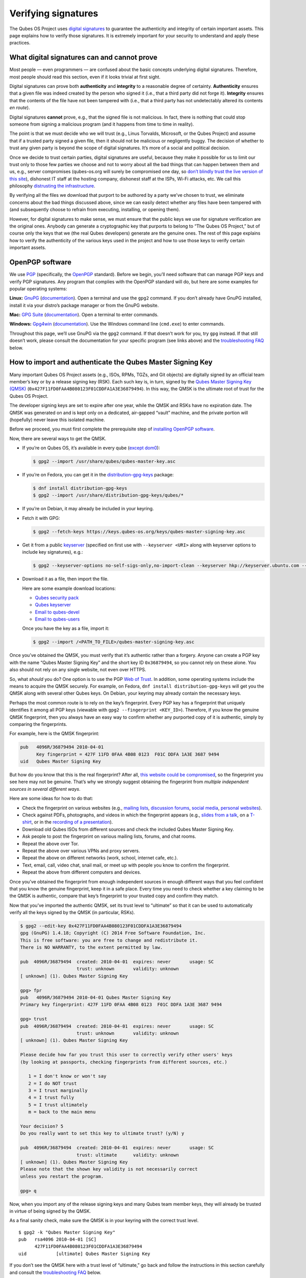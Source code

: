 ====================
Verifying signatures
====================

The Qubes OS Project uses `digital
signatures <https://en.wikipedia.org/wiki/Digital_signature>`__ to
guarantee the authenticity and integrity of certain important assets.
This page explains how to verify those signatures. It is extremely
important for your security to understand and apply these practices.

What digital signatures can and cannot prove
============================================

Most people — even programmers — are confused about the basic concepts
underlying digital signatures. Therefore, most people should read this
section, even if it looks trivial at first sight.

Digital signatures can prove both **authenticity** and **integrity** to
a reasonable degree of certainty. **Authenticity** ensures that a given
file was indeed created by the person who signed it (i.e., that a third
party did not forge it). **Integrity** ensures that the contents of the
file have not been tampered with (i.e., that a third party has not
undetectably altered its contents *en route*).

Digital signatures **cannot** prove, e.g., that the signed file is not
malicious. In fact, there is nothing that could stop someone from
signing a malicious program (and it happens from time to time in
reality).

The point is that we must decide who we will trust (e.g., Linus
Torvalds, Microsoft, or the Qubes Project) and assume that if a trusted
party signed a given file, then it should not be malicious or
negligently buggy. The decision of whether to trust any given party is
beyond the scope of digital signatures. It’s more of a social and
political decision.

Once we decide to trust certain parties, digital signatures are useful,
because they make it possible for us to limit our trust only to those
few parties we choose and not to worry about all the bad things that can
happen between them and us, e.g., server compromises (qubes-os.org will
surely be compromised one day, so `don’t blindly trust the live version
of this site </faq/#should-i-trust-this-website>`__), dishonest IT staff
at the hosting company, dishonest staff at the ISPs, Wi-Fi attacks, etc.
We call this philosophy `distrusting the
infrastructure </faq/#what-does-it-mean-to-distrust-the-infrastructure>`__.

By verifying all the files we download that purport to be authored by a
party we’ve chosen to trust, we eliminate concerns about the bad things
discussed above, since we can easily detect whether any files have been
tampered with (and subsequently choose to refrain from executing,
installing, or opening them).

However, for digital signatures to make sense, we must ensure that the
public keys we use for signature verification are the original ones.
Anybody can generate a cryptographic key that purports to belong to “The
Qubes OS Project,” but of course only the keys that we (the real Qubes
developers) generate are the genuine ones. The rest of this page
explains how to verify the authenticity of the various keys used in the
project and how to use those keys to verify certain important assets.

OpenPGP software
================

We use `PGP <https://en.wikipedia.org/wiki/Pretty_Good_Privacy>`__
(specifically, the
`OpenPGP <https://en.wikipedia.org/wiki/Pretty_Good_Privacy#OpenPGP>`__
standard). Before we begin, you’ll need software that can manage PGP
keys and verify PGP signatures. Any program that complies with the
OpenPGP standard will do, but here are some examples for popular
operating systems:

**Linux:** `GnuPG <https://gnupg.org/download/index.html>`__
(`documentation <https://www.gnupg.org/documentation/>`__). Open a
terminal and use the ``gpg2`` command. If you don’t already have GnuPG
installed, install it via your distro’s package manager or from the
GnuPG website.

**Mac:** `GPG Suite <https://gpgtools.org/>`__
(`documentation <https://gpgtools.tenderapp.com/kb>`__). Open a terminal
to enter commands.

**Windows:** `Gpg4win <https://gpg4win.org/download.html>`__
(`documentation <https://www.gpg4win.org/documentation.html>`__). Use
the Windows command line (``cmd.exe``) to enter commands.

Throughout this page, we’ll use GnuPG via the ``gpg2`` command. If that
doesn’t work for you, try ``gpg`` instead. If that still doesn’t work,
please consult the documentation for your specific program (see links
above) and the `troubleshooting FAQ <#troubleshooting-faq>`__ below.

How to import and authenticate the Qubes Master Signing Key
===========================================================

Many important Qubes OS Project assets (e.g., ISOs, RPMs, TGZs, and Git
objects) are digitally signed by an official team member’s key or by a
release signing key (RSK). Each such key is, in turn, signed by the
`Qubes Master Signing Key
(QMSK) <https://keys.qubes-os.org/keys/qubes-master-signing-key.asc>`__
(``0x427F11FD0FAA4B080123F01CDDFA1A3E36879494``). In this way, the QMSK
is the ultimate root of trust for the Qubes OS Project.

The developer signing keys are set to expire after one year, while the
QMSK and RSKs have no expiration date. The QMSK was generated on and is
kept only on a dedicated, air-gapped “vault” machine, and the private
portion will (hopefully) never leave this isolated machine.

Before we proceed, you must first complete the prerequisite step of
`installing OpenPGP software <#openpgp-software>`__.

Now, there are several ways to get the QMSK.

-  If you’re on Qubes OS, it’s available in every qube (`except
   dom0 <https://github.com/QubesOS/qubes-issues/issues/2544>`__):

   .. code:: shell_session

      $ gpg2 --import /usr/share/qubes/qubes-master-key.asc

-  If you’re on Fedora, you can get it in the
   `distribution-gpg-keys <https://github.com/xsuchy/distribution-gpg-keys>`__
   package:

   .. code:: shell_session

      $ dnf install distribution-gpg-keys
      $ gpg2 --import /usr/share/distribution-gpg-keys/qubes/*

-  If you’re on Debian, it may already be included in your keyring.

-  Fetch it with GPG:

   .. code:: shell_session

      $ gpg2 --fetch-keys https://keys.qubes-os.org/keys/qubes-master-signing-key.asc

-  Get it from a public
   `keyserver <https://en.wikipedia.org/wiki/Key_server_%28cryptographic%29#Keyserver_examples>`__
   (specified on first use with ``--keyserver <URI>`` along with
   keyserver options to include key signatures), e.g.:

   .. code:: shell_session

      $ gpg2 --keyserver-options no-self-sigs-only,no-import-clean --keyserver hkp://keyserver.ubuntu.com --recv-keys 0x427F11FD0FAA4B080123F01CDDFA1A3E36879494

-  Download it as a file, then import the file.

   Here are some example download locations:

   -  `Qubes security pack </security/pack/>`__
   -  `Qubes
      keyserver <https://keys.qubes-os.org/keys/qubes-master-signing-key.asc>`__
   -  `Email to
      qubes-devel <https://groups.google.com/d/msg/qubes-devel/RqR9WPxICwg/kaQwknZPDHkJ>`__
   -  `Email to
      qubes-users <https://groups.google.com/d/msg/qubes-users/CLnB5uFu_YQ/ZjObBpz0S9UJ>`__

   Once you have the key as a file, import it:

   .. code:: shell_session

      $ gpg2 --import /<PATH_TO_FILE>/qubes-master-signing-key.asc

Once you’ve obtained the QMSK, you must verify that it’s authentic
rather than a forgery. Anyone can create a PGP key with the name “Qubes
Master Signing Key” and the short key ID ``0x36879494``, so you cannot
rely on these alone. You also should not rely on any single website, not
even over HTTPS.

So, what *should* you do? One option is to use the PGP `Web of
Trust <https://en.wikipedia.org/wiki/Web_of_trust>`__. In addition, some
operating systems include the means to acquire the QMSK securely. For
example, on Fedora, ``dnf install distribution-gpg-keys`` will get you
the QMSK along with several other Qubes keys. On Debian, your keyring
may already contain the necessary keys.

Perhaps the most common route is to rely on the key’s fingerprint. Every
PGP key has a fingerprint that uniquely identifies it among all PGP keys
(viewable with ``gpg2 --fingerprint <KEY_ID>``). Therefore, if you know
the genuine QMSK fingerprint, then you always have an easy way to
confirm whether any purported copy of it is authentic, simply by
comparing the fingerprints.

For example, here is the QMSK fingerprint:

.. code:: shell_session

   pub   4096R/36879494 2010-04-01
         Key fingerprint = 427F 11FD 0FAA 4B08 0123  F01C DDFA 1A3E 3687 9494
   uid   Qubes Master Signing Key

But how do you know that this is the real fingerprint? After all, `this
website could be compromised </faq/#should-i-trust-this-website>`__, so
the fingerprint you see here may not be genuine. That’s why we strongly
suggest obtaining the fingerprint from *multiple independent sources in
several different ways*.

Here are some ideas for how to do that:

-  Check the fingerprint on various websites (e.g., `mailing
   lists <https://groups.google.com/g/qubes-devel/c/RqR9WPxICwg/m/kaQwknZPDHkJ>`__,
   `discussion
   forums <https://forum.qubes-os.org/t/there-is-no-way-to-validate-qubes-master-signing-key/1441/9?u=adw>`__,
   `social <https://twitter.com/rootkovska/status/496976187491876864>`__
   `media <https://www.reddit.com/r/Qubes/comments/5bme9n/fingerprint_verification/>`__,
   `personal
   websites <https://andrewdavidwong.com/fingerprints.txt>`__).
-  Check against PDFs, photographs, and videos in which the fingerprint
   appears (e.g., `slides from a
   talk <https://hyperelliptic.org/PSC/slides/psc2015_qubesos.pdf>`__,
   on a
   `T-shirt <https://twitter.com/legind/status/813847907858337793/photo/2>`__,
   or in the `recording of a
   presentation <https://youtu.be/S0TVw7U3MkE?t=2563>`__).
-  Download old Qubes ISOs from different sources and check the included
   Qubes Master Signing Key.
-  Ask people to post the fingerprint on various mailing lists, forums,
   and chat rooms.
-  Repeat the above over Tor.
-  Repeat the above over various VPNs and proxy servers.
-  Repeat the above on different networks (work, school, internet cafe,
   etc.).
-  Text, email, call, video chat, snail mail, or meet up with people you
   know to confirm the fingerprint.
-  Repeat the above from different computers and devices.

Once you’ve obtained the fingerprint from enough independent sources in
enough different ways that you feel confident that you know the genuine
fingerprint, keep it in a safe place. Every time you need to check
whether a key claiming to be the QMSK is authentic, compare that key’s
fingerprint to your trusted copy and confirm they match.

Now that you’ve imported the authentic QMSK, set its trust level to
“ultimate” so that it can be used to automatically verify all the keys
signed by the QMSK (in particular, RSKs).

.. code:: shell_session

   $ gpg2 --edit-key 0x427F11FD0FAA4B080123F01CDDFA1A3E36879494
   gpg (GnuPG) 1.4.18; Copyright (C) 2014 Free Software Foundation, Inc.
   This is free software: you are free to change and redistribute it.
   There is NO WARRANTY, to the extent permitted by law.

   pub  4096R/36879494  created: 2010-04-01  expires: never       usage: SC
                        trust: unknown       validity: unknown
   [ unknown] (1). Qubes Master Signing Key

   gpg> fpr
   pub   4096R/36879494 2010-04-01 Qubes Master Signing Key
   Primary key fingerprint: 427F 11FD 0FAA 4B08 0123  F01C DDFA 1A3E 3687 9494

   gpg> trust
   pub  4096R/36879494  created: 2010-04-01  expires: never       usage: SC
                        trust: unknown       validity: unknown
   [ unknown] (1). Qubes Master Signing Key

   Please decide how far you trust this user to correctly verify other users' keys
   (by looking at passports, checking fingerprints from different sources, etc.)

      1 = I don't know or won't say
      2 = I do NOT trust
      3 = I trust marginally
      4 = I trust fully
      5 = I trust ultimately
      m = back to the main menu

   Your decision? 5
   Do you really want to set this key to ultimate trust? (y/N) y

   pub  4096R/36879494  created: 2010-04-01  expires: never       usage: SC
                        trust: ultimate      validity: unknown
   [ unknown] (1). Qubes Master Signing Key
   Please note that the shown key validity is not necessarily correct
   unless you restart the program.

   gpg> q

Now, when you import any of the release signing keys and many Qubes team
member keys, they will already be trusted in virtue of being signed by
the QMSK.

As a final sanity check, make sure the QMSK is in your keyring with the
correct trust level.

::

   $ gpg2 -k "Qubes Master Signing Key"
   pub   rsa4096 2010-04-01 [SC]
         427F11FD0FAA4B080123F01CDDFA1A3E36879494
   uid           [ultimate] Qubes Master Signing Key

If you don’t see the QMSK here with a trust level of “ultimate,” go back
and follow the instructions in this section carefully and consult the
`troubleshooting FAQ <#troubleshooting-faq>`__ below.

How to import and authenticate release signing keys
===================================================

Every Qubes OS release is signed by a **release signing key (RSK)**,
which is, in turn, signed by the Qubes Master Signing Key (QMSK).

Before we proceed, you must first complete the following prerequisite
steps:

1. `Install OpenPGP software. <#openpgp-software>`__
2. `Import and authenticate the
   QMSK. <#how-to-import-and-authenticate-the-qubes-master-signing-key>`__

The first step is to obtain the correct RSK. The filename of the RSK for
your Qubes OS release is usually ``qubes-release-X-signing-key.asc``,
where ``X`` is the `major version number <https://semver.org/>`__ of
your Qubes release. For example, if you were installing release
``1.2.3``, you would replace ``X`` with ``1``, resulting in
``qubes-release-1-signing-key.asc``. There are several ways to get the
RSK for your Qubes release.

-  If you have access to an existing Qubes installation, the release
   keys are available in dom0 in
   ``/etc/pki/rpm-gpg/RPM-GPG-KEY-qubes-*``. These can be
   `copied </doc/how-to-copy-from-dom0/#copying-from-dom0>`__ into other
   qubes for further use. In addition, every other qube contains the
   release key corresponding to that installation’s release in
   ``/etc/pki/rpm-gpg/RPM-GPG-KEY-qubes-*``. If you wish to use one of
   these keys, make sure to import it into your keyring, e.g.:

   .. code:: shell_session

      $ gpg2 --import /etc/pki/rpm-gpg/RPM-GPG-KEY-qubes-*

-  Fetch it with GPG:

   .. code:: shell_session

      $ gpg2 --keyserver-options no-self-sigs-only,no-import-clean --fetch-keys https://keys.qubes-os.org/keys/qubes-release-X-signing-key.asc

-  Download it as a file. You can find the RSK for your Qubes release on
   the `downloads </downloads/>`__ page. You can also download all the
   currently used developers’ signing keys, RSKs, and the Qubes Master
   Signing Key from the `Qubes security pack </security/pack/>`__ and
   the `Qubes keyserver <https://keys.qubes-os.org/keys/>`__. Once
   you’ve downloaded your RSK, import it with GPG:

   .. code:: shell_session

      $ gpg2 --keyserver-options no-self-sigs-only,no-import-clean --import ./qubes-release-X-signing-key.asc

Now that you have the correct RSK, you simply need to verify that it is
signed by the QMSK:

.. code:: shell_session

   $ gpg2 --check-signatures "Qubes OS Release X Signing Key"
   pub   rsa4096 2017-03-06 [SC]
         5817A43B283DE5A9181A522E1848792F9E2795E9
   uid           [  full  ] Qubes OS Release X Signing Key
   sig!3        1848792F9E2795E9 2017-03-06  Qubes OS Release X Signing Key
   sig!         DDFA1A3E36879494 2017-03-08  Qubes Master Signing Key

   gpg: 2 good signatures

This is just an example, so the output you receive may not look exactly
the same. What matters is the line with a ``sig!`` prefix showing that
the QMSK has signed this key. This verifies the authenticity of the RSK.
Note that the ``!`` flag after the ``sig`` tag is important because it
means that the key signature is valid. A ``sig-`` prefix would indicate
a bad signature, and ``sig%`` would mean that gpg encountered an error
while verifying the signature. It is not necessary to independently
verify the authenticity of the RSK, since you already verified the
authenticity of the QMSK.

As a final sanity check, make sure the RSK is in your keyring with the
correct trust level:

.. code:: shell_session

   $ gpg2 -k "Qubes OS Release"
   pub   rsa4096 2017-03-06 [SC]
         5817A43B283DE5A9181A522E1848792F9E2795E9
   uid           [  full  ] Qubes OS Release X Signing Key

If you don’t see the correct RSK here with a trust level of “full” or
higher, go back and follow the instructions in this section carefully,
and consult the `troubleshooting FAQ <#troubleshooting-faq>`__ below.

How to obtain and authenticate other signing keys
=================================================

Please see the `Qubes security pack </security/pack/>`__ documentation.

How to verify the cryptographic hash values of Qubes ISOs
=========================================================

There are two ways to verify Qubes ISOs: cryptographic hash values and
detached PGP signatures. Both methods are equally secure. Using just one
method is sufficient to verify your Qubes ISO. Using both methods is not
necessary, but you can do so if you like. One method might be more
convenient than another in certain circumstances, so we provide both.
This section covers cryptographic hash values. For the other method, see
`how to verify detached PGP signatures on Qubes
ISOs <#how-to-verify-detached-pgp-signatures-on-qubes-isos>`__.

Before we proceed, you must first complete the following prerequisite
steps:

1. `Install OpenPGP software. <#openpgp-software>`__
2. `Import and authenticate the Qubes Master Signing
   Key. <#how-to-import-and-authenticate-the-qubes-master-signing-key>`__
3. `Import and authenticate your release signing
   key. <#how-to-import-and-authenticate-release-signing-keys>`__

Each Qubes ISO is accompanied by a set of **cryptographic hash values**
contained in a plain text file ending in ``.DIGESTS``, which can find on
the `downloads </downloads/>`__ page alongside the ISO. This file
contains the output of running several different cryptographic hash
functions on the ISO (a process known as “hashing”) to obtain
alphanumeric outputs known as “hash values” or “digests.”

One convenient property of hash values is that they can be generated on
any computer. This means, for example, that you can download a Qubes ISO
on one computer, hash it, then visually compare that hash value to the
one you generated or have saved on a different computer.

In addition to the ``.DIGESTS`` files on the `downloads </downloads/>`__
page alongside each ISO, and you can always find all the digest files
for every Qubes ISO in the `Qubes security pack </security/pack/>`__.

If the filename of your ISO is ``Qubes-RX-x86_64.iso``, then the name of
the digest file for that ISO is ``Qubes-RX-x86_64.iso.DIGESTS``, where
``X`` is a specific release of Qubes. The digest filename is always the
same as the ISO filename followed by ``.DIGESTS``. Since the digest file
is a plain text file, you can open it with any text editor. Inside, you
should find text that looks similar to this:

.. code:: shell_session

   -----BEGIN PGP SIGNED MESSAGE-----
   Hash: SHA256

   3c951138b8b9867d8657f173c1b58b82 *Qubes-RX-x86_64.iso
   1fc9508160d7c4cba6cacc3025165b0f996c843f *Qubes-RX-x86_64.iso
   6b998045a513dcdd45c1c6e61ace4f1b4e7eff799f381dccb9eb0170c80f678a *Qubes-RX-x86_64.iso
   de1eb2e76bdb48559906f6fe344027ece20658d4a7f04ba00d4e40c63723171c62bdcc869375e7a4a4499d7bff484d7a621c3acfe9c2b221baee497d13cd02fe *Qubes-RX-x86_64.iso
   -----BEGIN PGP SIGNATURE-----
   Version: GnuPG v2

   iQIcBAEBCAAGBQJX4XO/AAoJEMsRyh0D+lCCL9sP/jlZ26zhvlDEX/eaA/ANa/6b
   Dpsh/sqZEpz1SWoUxdm0gS+anc8nSDoCQSMBxnafuBbmwTChdHI/P7NvNirCULma
   9nw+EYCsCiNZ9+WCeroR8XDFSiDjvfkve0R8nwfma1XDqu1bN2ed4n/zNoGgQ8w0
   t5LEVDKCVJ+65pI7RzOSMbWaw+uWfGehbgumD7a6rfEOqOTONoZOjJJTnM0+NFJF
   Qz5yBg+0FQYc7FmfX+tY801AwSyevj3LKGqZN1GVcU9hhoHH7f2BcbdNk9I5WHHq
   doKMnZtcdyadQGwMNB68Wu9+0CWsXvk6E00QfW69M4d6w0gbyoJyUL1uzxgixb5O
   qodxrqeitXQSZZvU4kom5zlSjqZs4dGK+Ueplpkr8voT8TSWer0Nbh/VMfrNSt1z
   0/j+e/KMjor7XxehR+XhNWa2YLjA5l5H9rP+Ct/LAfVFp4uhsAnYf0rUskhCStxf
   Zmtqz4FOw/iSz0Os+IVcnRcyTYWh3e9XaW56b9J/ou0wlwmJ7oJuEikOHBDjrUph
   2a8AM+QzNmnc0tDBWTtT2frXcotqL+Evp/kQr5G5pJM/mTR5EQm7+LKSl7yCPoCj
   g8JqGYYptgkxjQdX3YAy9VDsCJ/6EkFc2lkQHbgZxjXqyrEMbgeSXtMltZ7cCqw1
   3N/6YZw1gSuvBlTquP27
   =e9oD
   -----END PGP SIGNATURE-----

Four digests have been computed for this ISO. The hash functions used,
in order from top to bottom, are MD5, SHA-1, SHA-256, and SHA-512. One
way to verify that the ISO you downloaded matches any of these hash
values is by using the respective ``*sum`` command:

.. code:: shell_session

   $ md5sum -c Qubes-RX-x86_64.iso.DIGESTS
    Qubes-RX-x86_64.iso: OK
   md5sum: WARNING: 23 lines are improperly formatted
   $ sha1sum -c Qubes-RX-x86_64.iso.DIGESTS
   Qubes-RX-x86_64.iso: OK
   sha1sum: WARNING: 23 lines are improperly formatted
   $ sha256sum -c Qubes-RX-x86_64.iso.DIGESTS
   Qubes-RX-x86_64.iso: OK
   sha256sum: WARNING: 23 lines are improperly formatted
   $ sha512sum -c Qubes-RX-x86_64.iso.DIGESTS
   Qubes-RX-x86_64.iso: OK
   sha512sum: WARNING: 23 lines are improperly formatted

The ``OK`` response tells us that the hash value for that particular
hash function matches. The program also warns us that there are 23
improperly formatted lines, but this is expected. This is because each
file contains lines for several different hash values (as mentioned
above), but each ``*sum`` program verifies only the line for its own
hash function. In addition, there are lines for the PGP signature that
the ``*sum`` programs do not know how to read. Therefore, it is safe to
ignore these warning lines.

Another way is to use ``openssl`` to compute each hash value, then
compare them to the contents of the digest file:

.. code:: shell_session

   $ openssl dgst -md5 Qubes-RX-x86_64.iso
   MD5(Qubes-RX-x86_64.iso)= 3c951138b8b9867d8657f173c1b58b82
   $ openssl dgst -sha1 Qubes-RX-x86_64.iso
   SHA1(Qubes-RX-x86_64.iso)= 1fc9508160d7c4cba6cacc3025165b0f996c843f
   $ openssl dgst -sha256 Qubes-RX-x86_64.iso
   SHA256(Qubes-RX-x86_64.iso)= 6b998045a513dcdd45c1c6e61ace4f1b4e7eff799f381dccb9eb0170c80f678a
   $ openssl dgst -sha512 Qubes-RX-x86_64.iso
   SHA512(Qubes-RX-x86_64.iso)= de1eb2e76bdb48559906f6fe344027ece20658d4a7f04ba00d4e40c63723171c62bdcc869375e7a4a4499d7bff484d7a621c3acfe9c2b221baee497d13cd02fe

(Notice that the outputs match the values from the digest file.)

However, it is possible that an attacker replaced
``Qubes-RX-x86_64.iso`` with a malicious ISO, computed the hash values
for that malicious ISO, and replaced the values in
``Qubes-RX-x86_64.iso.DIGESTS`` with his own set of values. Therefore,
we should also verify the authenticity of the listed hash values. Since
``Qubes-RX-x86_64.iso.DIGESTS`` is a clearsigned PGP file, we can use
GPG to verify the signature in the digest file:

.. code:: shell_session

   $ gpg2 -v --verify Qubes-RX-x86_64.iso.DIGESTS
   gpg: armor header: Hash: SHA256
   gpg: armor header: Version: GnuPG v2
   gpg: original file name=''
   gpg: Signature made Tue 20 Sep 2016 10:37:03 AM PDT using RSA key ID 03FA5082
   gpg: using PGP trust model
   gpg: Good signature from "Qubes OS Release X Signing Key"
   gpg: textmode signature, digest algorithm SHA256

This is just an example, so the output you receive will not look exactly
the same. What matters is the line that says
``Good signature from "Qubes OS Release X Signing Key"``. This confirms
that the signature on the digest file is good.

If you don’t see a good signature here, go back and follow the
instructions in this section carefully, and consult the `troubleshooting
FAQ <#troubleshooting-faq>`__ below.

How to verify detached PGP signatures on Qubes ISOs
===================================================

There are two ways to verify Qubes ISOs: cryptographic hash values and
detached PGP signatures. Both methods are equally secure. Using just one
method is sufficient to verify your Qubes ISO. Using both methods is not
necessary, but you can do so if you like. One method might be more
convenient than another in certain circumstances, so we provide both.
This section covers detached PGP signatures. For the other method, see
`how to verify the cryptographic hash values of Qubes
ISOs <#how-to-verify-the-cryptographic-hash-values-of-qubes-isos>`__.

Before we proceed, you must first complete the following prerequisite
steps:

1. `Install OpenPGP software. <#openpgp-software>`__
2. `Import and authenticate the Qubes Master Signing
   Key. <#how-to-import-and-authenticate-the-qubes-master-signing-key>`__
3. `Import and authenticate your release signing
   key. <#how-to-import-and-authenticate-release-signing-keys>`__

Every Qubes ISO is released with a **detached PGP signature** file,
which you can find on the `downloads </downloads/>`__ page alongside the
ISO. If the filename of your ISO is ``Qubes-RX-x86_64.iso``, then the
name of the signature file for that ISO is ``Qubes-RX-x86_64.iso.asc``,
where ``X`` is a specific release of Qubes. The signature filename is
always the same as the ISO filename followed by ``.asc``.

Download both the ISO and its signature file. Put both of them in the
same directory, then navigate to that directory. Now, you can verify the
ISO by executing this GPG command in the directory that contains both
files:

.. code:: shell_session

   $ gpg2 -v --verify Qubes-RX-x86_64.iso.asc Qubes-RX-x86_64.iso
   gpg: armor header: Version: GnuPG v1
   gpg: Signature made Tue 08 Mar 2016 07:40:56 PM PST using RSA key ID 03FA5082
   gpg: using PGP trust model
   gpg: Good signature from "Qubes OS Release X Signing Key"
   gpg: binary signature, digest algorithm SHA256

This is just an example, so the output you receive will not look exactly
the same. What matters is the line that says
``Good signature from "Qubes OS Release X Signing Key"``. This confirms
that the signature on the ISO is good.

If you don’t see a good signature here, go back and follow the
instructions in this section carefully, and consult the `troubleshooting
FAQ <#troubleshooting-faq>`__ below.

How to re-verify installation media after writing
=================================================

*This is an optional section intended for advanced users.*

After you have authenticated your Qubes ISO and written it onto your
desired medium (such as a USB drive or optical disc), you can re-verify
the data that has been written to your medium. Why would you want to do
this when you’ve already verified the original ISO? Well, it’s
conceivable that a sufficiently sophisticated adversary might allow your
initial ISO verification to succeed (so as not to alert you that your
machine has been compromised, for example), then surreptitiously modify
the data as it is being written onto your installation medium, resulting
in a compromised Qubes installer. This might increase the odds that the
attack goes undetected. One way to mitigate this risk is to re-verify
the installer after writing it onto an installation medium that cannot
be altered, such as a USB drive with a properly-implemented physical
write-protect switch and firmware that is either unflashable or
cryptographically-signed (or both), as discussed in our `installation
security considerations </doc/install-security/>`__.

This section will walk through an example of re-verifying the installer
on such a device. We begin by assuming that you have just `written your
desired Qubes ISO onto the USB
drive </doc/installation-guide/#copying-the-iso-onto-the-installation-medium>`__.
First, unplug your USB drive and flip the write protect switch so that
the data on the drive can no longer be altered. If you have a different
computer from the one you used to create the installation medium,
consider using that computer. If not, try to at least use a fresh VM
(e.g., if it’s a Qubes system). The idea is that the original machine
may have been compromised, and using a different one for re-verification
forces your hypothetical adversary to compromise an additional machine
in order to succeed.

Now, our goal is to perform the same verification steps as we did with
the original ISO, except, this time, we’ll be reading the installer data
directly from the write-protected USB drive instead of from the original
ISO file. First, let’s compute the SHA-256 hash value of the data on the
drive. (This assumes you’re already familiar with `how to verify the
cryptographic hash values of Qubes
ISOs <#how-to-verify-the-cryptographic-hash-values-of-qubes-isos>`__.)
In order to do this, we have to know the exact size, in bytes, of the
original ISO. There are two ways to get this information: from the ISO
itself and from the Qubes website. Here’s an example of the first way:

.. code:: shell_session

   $ dd if=/dev/sdX bs=1M count=$(stat -c %s /path/to/iso) iflag=count_bytes | sha256sum

(Where ``/dev/sdX`` is your USB drive and ``/path/to/iso`` is the path
to your Qubes ISO.)

This command reads exactly the number of bytes of your Qubes ISO
(obtained with ``stat -c %s /path/to/iso``) from the USB drive and pipes
them into ``sha256sum``. The output should look something like this:

.. code:: shell_session

   0e68dd3347b68618d9e5f3ddb580bf7ecdd2166747630859b3582803f1ca8801  -
   5523+0 records in
   5523+0 records out
   5791285248 bytes (5.8 GB, 5.4 GiB) copied, 76.3369 s, 75.9 MB/s

Note that your actual SHA-256 hash value and byte number will depend on
which Qubes ISO you’re using. This is just an example. Your SHA-256 hash
value should match the hash value of your genuine original Qubes ISO.

Now, reading the number of bytes directly from the ISO is fine, but you
may be concerned that a sufficiently sophisticated adversary may have
compromised the machine on which you’re performing this re-verification
and may therefore be capable of feeding you a false success result.
After all, if your adversary knows the answer you’re looking for —
namely, a match to the genuine ISO — and has access to that very ISO in
the same re-verification environment, then there is little to prevent
him from simply hashing the original ISO and feeding you that result
(perhaps while also reading from the USB drive and piping it into
``/dev/null`` so that you see the light on the USB drive blinking to
support the illusion that the data is being read from the USB drive).

Therefore, in order to make things a bit more difficult for your
hypothetical adversary, you may instead wish to perform the
re-verification in an environment that has never seen the original ISO,
e.g., a separate offline computer or a fresh VM the storage space of
which is too small to hold the ISO. (Note: If you’re doing this in
Qubes, you can attach the block device from sys-usb to a separate new
qube. You don’t have to perform the re-verification directly in
sys-usb.) In that case, you’ll have to obtain the size of the ISO in
bytes and enter it into the above command manually. You can, of course,
obtain the size by simply using the ``stat -c %s /path/to/iso`` command
from above on the machine that has the ISO. You can also obtain it from
the Qubes website by hovering over any ISO download button on the
`downloads page </downloads/>`__. (You can also view these values
directly in the downloads page’s `source
data <https://github.com/QubesOS/qubesos.github.io/blob/master/_data/downloads.yml>`__.)
Once you have the exact size of the ISO in bytes, simply insert it into
the same command, for example:

.. code:: shell_session

   $ dd if=/dev/sdX bs=1M count=5791285248 iflag=count_bytes | sha256sum

If you wish to compute the values of other hash functions, you can
replace ``sha256sum``, e.g., with ``md5sum``, ``sha1sum``, or
``sha512sum``.

In addition to checking hash values, you can also use GnuPG to verify
the detached PGP signature directly against the data on the USB drive.
(This assumes you’re already familiar with `how to verify detached PGP
signatures on Qubes
ISOs <#how-to-verify-detached-pgp-signatures-on-qubes-isos>`__.)

.. code:: shell_session

   $ dd if=/dev/sdX bs=1M count=<ISO_SIZE> iflag=count_bytes | gpg -v --verify Qubes-RX-x86_64.iso.asc -
   gpg: Signature made Thu 14 Jul 2022 08:49:38 PM PDT
   gpg:                using RSA key 5817A43B283DE5A9181A522E1848792F9E2795E9
   gpg: using pgp trust model
   gpg: Good signature from "Qubes OS Release X Signing Key" [full]
   gpg: binary signature, digest algorithm SHA256, key algorithm rsa4096
   5523+0 records in
   5523+0 records out
   5791285248 bytes (5.8 GB, 5.4 GiB) copied, 76.6013 s, 75.6 MB/s

(Where ``/dev/sdX`` is your USB drive, ``<ISO_SIZE>`` is the size of the
original ISO in bytes, and ``Qubes-RX-x86_64.iso.asc`` is the detached
signature file of the original ISO.)

This command reads the exact number of bytes from your USB drive as the
size of the original ISO and pipes them into ``gpg``. The usual form of
a ``gpg`` verification command is
``gpg --verify <SIGNATURE> <SIGNED_DATA>``. Our command is using shell
redirection in order to use data from your USB drive as the
``<SIGNED_DATA>``, which is why the ``-`` at the end of the command is
required. Remember that you still must have properly imported and
trusted the
`QMSK <#how-to-import-and-authenticate-the-qubes-master-signing-key>`__
and appropriate
`RSK <#how-to-import-and-authenticate-release-signing-keys>`__ in order
for this to work. You should receive a ``Good signature`` message for
the appropriate RSK, which should be signed by a copy of the QMSK that
you previously confirmed to be genuine.

How to verify signatures on Git repository tags and commits
===========================================================

Before we proceed, you must first complete the following prerequisite
steps:

1. `Install OpenPGP software. <#openpgp-software>`__
2. `Import and authenticate the Qubes Master Signing
   Key. <#how-to-import-and-authenticate-the-qubes-master-signing-key>`__
3. `Import and authenticate keys from the Qubes security pack
   (qubes-secpack). </security/pack/>`__ Please see our `PGP key
   policies </security/pack/#pgp-key-policies>`__ for important
   information about these keys.

Whenever you use one of the `Qubes
repositories <https://github.com/QubesOS>`__, you should use Git to
verify the PGP signature in a tag on the latest commit or on the latest
commit itself. (One or both may be present, but only one is required.)
If there is no trusted signed tag or commit on top, any commits after
the latest trusted signed tag or commit should **not** be trusted. If
you come across a repo with any unsigned commits, you should not add any
of your own signed tags or commits on top of them unless you personally
vouch for the trustworthiness of the unsigned commits. Instead, ask the
person who pushed the unsigned commits to sign them.

You should always perform this verification on a trusted local machine
with properly authenticated keys rather than relying on a third party,
such as GitHub. While the GitHub interface may claim that a commit has a
verified signature from a member of the Qubes team, this is only
trustworthy if GitHub has performed the signature check correctly, the
account identity is authentic, an admin has not replaced the user’s key,
GitHub’s servers have not been compromised, and so on. Since there’s no
way for you to be certain that all such conditions hold, you’re much
better off verifying signatures yourself. (Also see: `distrusting the
infrastructure </faq/#what-does-it-mean-to-distrust-the-infrastructure>`__.)

How to verify a signature on a Git tag
--------------------------------------

.. code:: shell_session

   $ git tag -v <tag name>

or

.. code:: shell_session

   $ git verify-tag <tag name>

How to verify a signature on a Git commit
-----------------------------------------

.. code:: shell_session

   $ git log --show-signature <commit ID>

or

.. code:: shell_session

   $ git verify-commit <commit ID>

Troubleshooting FAQ
===================

Why am I getting “Can’t check signature: public key not found”?
---------------------------------------------------------------

You don’t have the correct `release signing
key <#how-to-import-and-authenticate-release-signing-keys>`__.

Why am I getting “BAD signature from ‘Qubes OS Release X Signing Key’”?
-----------------------------------------------------------------------

The problem could be one or more of the following:

-  You’re trying to verify the wrong file(s). Reread this page
   carefully.
-  You’re using the wrong GPG command. Follow the provided examples
   carefully, or try using ``gpg`` instead of ``gpg2`` (or vice versa).
-  The ISO or `detached PGP signature
   file <#how-to-verify-detached-pgp-signatures-on-qubes-isos>`__ is bad
   (e.g., incomplete or corrupt download). Try downloading the signature
   file again from a different source, then try verifying again. If you
   still get the same result, try downloading the ISO again from a
   different source, then try verifying again.

Why am I getting “bash: gpg2: command not found”?
-------------------------------------------------

You don’t have ``gpg2`` installed. Please install it using the method
appropriate for your environment (e.g., via your package manager), or
try using ``gpg`` instead.

Why am I getting “No such file or directory”?
---------------------------------------------

Your working directory does not contain the required files. Go back and
follow the instructions more carefully, making sure that you put all
required files in the same directory *and* navigate to that directory.

Why am I getting “can’t open signed data ‘Qubes-RX-x86_64.iso’ / can’t hash datafile: file open error”?
-------------------------------------------------------------------------------------------------------

The correct ISO is not in your working directory.

Why am I getting “can’t open ‘Qubes-RX-x86_64.iso.asc’ / verify signatures failed: file open error”?
----------------------------------------------------------------------------------------------------

The correct `detached PGP signature
file <#how-to-verify-detached-pgp-signatures-on-qubes-isos>`__ is not in
your working directory.

Why am I getting “no valid OpenPGP data found”?
-----------------------------------------------

Either you don’t have the correct `detached PGP signature
file <#how-to-verify-detached-pgp-signatures-on-qubes-isos>`__, or you
inverted the arguments to ``gpg2``. (The signature file goes first.)

Why am I getting “WARNING: This key is not certified with a trusted signature! There is no indication that the signature belongs to the owner.”?
------------------------------------------------------------------------------------------------------------------------------------------------

There are several possibilities: - You don’t have the `Qubes Master
Signing
Key <#how-to-import-and-authenticate-the-qubes-master-signing-key>`__. -
You have not `set the Qubes Master Signing Key’s trust level
correctly. <#how-to-import-and-authenticate-the-qubes-master-signing-key>`__
- In the case of a key that is not directly signed by the Qubes Master
Signing Key, you have not `set that key’s trust level
correctly. <#how-to-verify-signatures-on-git-repository-tags-and-commits>`__

Why am I getting “X signature not checked due to a missing key”?
----------------------------------------------------------------

You don’t have the keys that created those signatures in your keyring.
For the purpose of verifying a Qubes ISO, you don’t need them as long as
you have the `Qubes Master Signing
Key <#how-to-import-and-authenticate-the-qubes-master-signing-key>`__
and the `release signing
key <#how-to-import-and-authenticate-release-signing-keys>`__ for your
Qubes release.

Why am I seeing additional signatures on a key with “[User ID not found]” or from a revoked key?
------------------------------------------------------------------------------------------------

This is just a fundamental part of how OpenPGP works. Anyone can sign
anyone else’s public key and upload the signed public key to keyservers.
Everyone is also free to revoke their own keys at any time (assuming
they possess or can create a revocation certificate). This has no impact
on verifying Qubes ISOs, code, or keys.

Why am I getting “verify signatures failed: unexpected data”?
-------------------------------------------------------------

You’re not verifying against the correct `detached PGP signature
file <#how-to-verify-detached-pgp-signatures-on-qubes-isos>`__.

Why am I getting “not a detached signature”?
--------------------------------------------

You’re not verifying against the correct `detached PGP signature
file <#how-to-verify-detached-pgp-signatures-on-qubes-isos>`__.

Why am I getting “CRC error; […] no signature found […]”?
---------------------------------------------------------

You’re not verifying against the correct `detached PGP signature
file <#how-to-verify-detached-pgp-signatures-on-qubes-isos>`__, or the
signature file has been modified. Try downloading it again or from a
different source.

Do I have to verify both the `detached PGP signature file <#how-to-verify-detached-pgp-signatures-on-qubes-isos>`__ and the `cryptographic hash values <#how-to-verify-the-cryptographic-hash-values-of-qubes-isos>`__?
-----------------------------------------------------------------------------------------------------------------------------------------------------------------------------------------------------------------------

No, either method is sufficient by itself, but you can do both if you
like.

Why am I getting “no properly formatted X checksum lines found”?
----------------------------------------------------------------

You’re not checking the correct `cryptographic hash
values <#how-to-verify-the-cryptographic-hash-values-of-qubes-isos>`__.

Why am I getting “WARNING: X lines are improperly formatted”?
-------------------------------------------------------------

Read `how to verify the cryptographic hash values of Qubes
ISOs <#how-to-verify-the-cryptographic-hash-values-of-qubes-isos>`__
again.

Why am I getting “WARNING: 1 listed file could not be read”?
------------------------------------------------------------

The correct ISO is not in your working directory.

I have another problem that isn’t mentioned here.
-------------------------------------------------

Carefully reread this page to be certain that you didn’t skip any steps.
In particular, make sure you have the `Qubes Master Signing
Key <#how-to-import-and-authenticate-the-qubes-master-signing-key>`__,
the `release signing
key <#how-to-import-and-authenticate-release-signing-keys>`__ for your
Qubes release, *and* the `cryptographic hash
values <#how-to-verify-the-cryptographic-hash-values-of-qubes-isos>`__
and/or `detached PGP signature
file <#how-to-verify-detached-pgp-signatures-on-qubes-isos>`__, all for
the *correct* Qubes OS release. If your question is about GPG, please
see the `GnuPG documentation <https://www.gnupg.org/documentation/>`__.
Still have question? Please see `help, support, mailing lists, and
forum </support/>`__ for places where you can ask!
